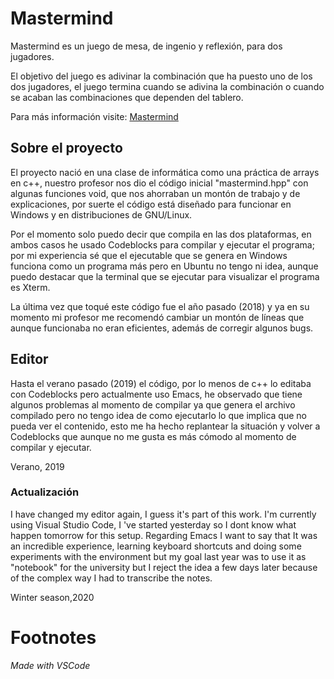 * Mastermind
  Mastermind es un juego de mesa, de ingenio y reflexión, para dos
  jugadores.

  El objetivo del juego es adivinar la combinación que ha puesto uno
  de los dos jugadores, el juego termina cuando se adivina la
  combinación o cuando se acaban las combinaciones que dependen del
  tablero.

  Para más información visite: [[https://es.wikipedia.org/wiki/Mastermind][Mastermind]]

** Sobre el proyecto

El proyecto nació en una clase de informática como una práctica de
arrays en c++, nuestro profesor nos dio el código inicial
"mastermind.hpp" con algunas funciones void, que nos ahorraban un
montón de trabajo y de explicaciones, por suerte el código está
diseñado para funcionar en Windows y en distribuciones de GNU/Linux.

Por el momento solo puedo decir que compila en las dos plataformas, en
ambos casos he usado Codeblocks para compilar y ejecutar el programa;
por mi experiencia sé que el ejecutable que se genera en Windows
funciona como un programa más pero en Ubuntu no tengo ni idea, aunque
puedo destacar que la terminal que se ejecutar para visualizar el
programa es Xterm.

La última vez que toqué este código fue el año pasado (2018) y ya en su
momento mi profesor me recomendó cambiar un montón de líneas que
aunque funcionaba no eran eficientes, además de corregir algunos bugs.

** Editor

Hasta el verano pasado (2019) el código, por lo menos de c++ lo
editaba con Codeblocks pero actualmente uso Emacs, he observado que
tiene algunos problemas al momento de compilar ya que genera el
archivo compilado pero no tengo idea de como ejecutarlo lo que implica
que no pueda ver el contenido, esto me ha hecho replantear la
situación y volver a Codeblocks que aunque no me gusta es más cómodo
al momento de compilar y ejecutar.

Verano, 2019

*** Actualización
I have changed my editor again, I guess it's part of this work. I'm currently using Visual Studio Code, I 've started yesterday so I dont know what happen tomorrow for this setup. Regarding Emacs I want to say that It was an incredible experience, learning keyboard shortcuts and doing some experiments with the environment but my goal last year was to use it as "notebook" for the university but I reject the idea a few days later because of the complex way I had to transcribe the notes.

Winter season,2020

* Footnotes
/Made with VSCode/
